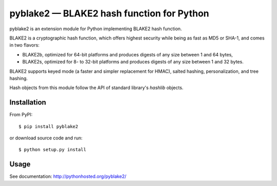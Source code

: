 pyblake2 — BLAKE2 hash function for Python
==========================================

.. image:: https://travis-ci.org/dchest/pyblake2.svg
   :alt: Build status

pyblake2 is an extension module for Python implementing BLAKE2 hash function.

BLAKE2 is a cryptographic hash function, which offers highest security while
being as fast as MD5 or SHA-1, and comes in two flavors:

* BLAKE2b, optimized for 64-bit platforms and produces digests of any size
  between 1 and 64 bytes,

* BLAKE2s, optimized for 8- to 32-bit platforms and produces digests of any
  size between 1 and 32 bytes.

BLAKE2 supports keyed mode (a faster and simpler replacement for HMAC),
salted hashing, personalization, and tree hashing.

Hash objects from this module follow the API of standard library's
`hashlib` objects.


Installation
------------

From PyPI::

    $ pip install pyblake2

or download source code and run::

    $ python setup.py install


Usage
-----

See documentation: http://pythonhosted.org/pyblake2/



